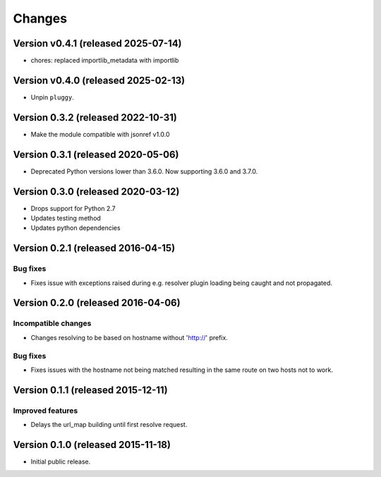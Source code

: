 ..
    This file is part of jsonresolver
    Copyright (C) 2015, 2016 CERN.
    Copyright (C) 2025 Graz University of Technology.

    jsonresolver is free software; you can redistribute it and/or modify
    it under the terms of the Revised BSD License; see LICENSE file for
    more details.

Changes
=======

Version v0.4.1 (released 2025-07-14)
------------------------------------

- chores: replaced importlib_metadata with importlib

Version v0.4.0 (released 2025-02-13)
------------------------------------

- Unpin ``pluggy``.


Version 0.3.2 (released 2022-10-31)
-----------------------------------

- Make the module compatible with jsonref v1.0.0


Version 0.3.1 (released 2020-05-06)
-----------------------------------

- Deprecated Python versions lower than 3.6.0. Now supporting 3.6.0 and 3.7.0.


Version 0.3.0 (released 2020-03-12)
-----------------------------------

- Drops support for Python 2.7
- Updates testing method
- Updates python dependencies


Version 0.2.1 (released 2016-04-15)
-----------------------------------

Bug fixes
~~~~~~~~~

- Fixes issue with exceptions raised during e.g. resolver plugin
  loading being caught and not propagated.

Version 0.2.0 (released 2016-04-06)
-----------------------------------

Incompatible changes
~~~~~~~~~~~~~~~~~~~~

- Changes resolving to be based on hostname without 'http://' prefix.

Bug fixes
~~~~~~~~~

- Fixes issues with the hostname not being matched resulting in the
  same route on two hosts not to work.

Version 0.1.1 (released 2015-12-11)
-----------------------------------

Improved features
~~~~~~~~~~~~~~~~~

- Delays the url_map building until first resolve request.

Version 0.1.0 (released 2015-11-18)
-----------------------------------

- Initial public release.
